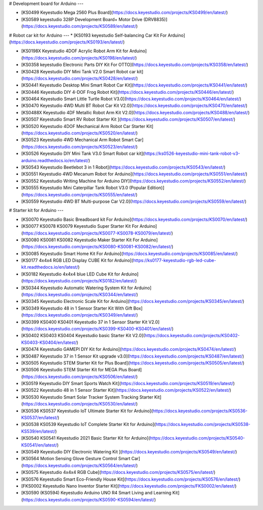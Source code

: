 # Development board for Arduino
---

* [KS0499 Keyestudio Mega 2560 Plus Board](https://docs.keyestudio.com/projects/KS0499/en/latest/)

* [KS0589 keyestudio 328P Development Board+ Motor Drive (DRV8835)](https://docs.keyestudio.com/projects/KS0589/en/latest/)







# Robot car kit for Arduino
---
* [KS0193 keyestudio Self-balancing Car Kit For Arduino](https://docs.keyestudio.com/projects/KS0193/en/latest/)

* [KS0198X Keyestudio 4DOF Acrylic Robot Arm Kit for Arduino](https://docs.keyestudio.com/projects/KS0198/en/latest/)

* [KS0358 keyestudio Electronic Parts DIY Kit For OTTO](https://docs.keyestudio.com/projects/KS0358/en/latest/)

* [KS0428 Keyestudio DIY Mini Tank V2.0 Smart Robot car kit](https://docs.keyestudio.com/projects/KS0428/en/latest/)

* [KS0441 Keyestudio Desktop Mini Smart Robot Car Kit](https://docs.keyestudio.com/projects/KS0441/en/latest/)

* [KS0446 Keyestudio DIY 4-DOF Frog Robot Kit](https://docs.keyestudio.com/projects/KS0446/en/latest/)

* [KS0464 Keyestudio Smart Little Turtle Robot V3.0](https://docs.keyestudio.com/projects/KS0464/en/latest/)

* [KS0470 Keyestudio 4WD Multi BT Robot Car Kit V2.0](https://docs.keyestudio.com/projects/KS0470/en/latest/)

* [KS0488X Keyestudio 4DF Metallic Robot Arm Kit V2.0](https://docs.keyestudio.com/projects/KS0488/en/latest/)

* [KS0507 Keyestudio Smart RV Robot Starter Kit ](https://docs.keyestudio.com/projects/KS0507/en/latest/)

* [KS0520 Keyestudio 4DOF Mechanical Arm Robot Car Starter Kit](https://docs.keyestudio.com/projects/KS0520/en/latest/)

* [KS0523 Keyestudio 4WD Mechanical Arm Robot Smart Car](https://docs.keyestudio.com/projects/KS0523/en/latest/)

* [KS0526 Keyestudio DIY Mini Tank V3.0 Smart Robot car kit](https://ks0526-keyestudio-mini-tank-robot-v3-arduino.readthedocs.io/en/latest/)

* [KS0543 Keyestudio Beetlebot 3 in 1 Robot](https://docs.keyestudio.com/projects/KS0543/en/latest/)

* [KS0551 Keyestudio 4WD Mecanum Robot for Arduino](https://docs.keyestudio.com/projects/KS0551/en/latest/)

* [KS0552 Keyestudio Writing Machine for Arduino DIY](https://docs.keyestudio.com/projects/KS0552/en/latest/)

* [KS0555 Keyestudio Mini Caterpillar Tank Robot V3.0 (Popular Edition)](https://docs.keyestudio.com/projects/KS0555/en/latest/)

* [KS0559 Keyestudio 4WD BT Multi-purpose Car V2.0](https://docs.keyestudio.com/projects/KS0559/en/latest/)
























# Starter kit for Arduino
---

* [KS0070 Keyestudio Basic Breadboard kit For Arduino](https://docs.keyestudio.com/projects/KS0070/en/latest/)

* [KS0077 KS0078 KS0079 Keyestudio Super Starter Kit For Arduino](https://docs.keyestudio.com/projects/KS0077-KS0078-KS0079/en/latest/)

* [KS0080 KS0081 KS0082 Keyestudio Maker Starter Kit For Arduino](https://docs.keyestudio.com/projects/KS0080-KS0081-KS0082/en/latest/)

* [KS0085 Keyestudio Smart Home Kit For Arduino](https://docs.keyestudio.com/projects/KS0085/en/latest/)

* [KS0177 4x4x4 RGB LED Display CUBE Kit for Arduino](https://ks0177-keyestudio-rgb-led-cube-kit.readthedocs.io/en/latest/)

* [KS0182 Keyestudio 4x4x4 blue LED Cube Kit for Arduino](https://docs.keyestudio.com/projects/KS0182/en/latest/)

* [KS0344 Keyestudio Automatic Watering System Kit for Arduino](https://docs.keyestudio.com/projects/KS0344/en/latest/)

* [KS0345 Keyestudio Electronic Scale Kit for Arduino](https://docs.keyestudio.com/projects/KS0345/en/latest/)

* [KS0349 Keyestudio 48 in 1 Sensor Starter Kit With Gift Box](https://docs.keyestudio.com/projects/KS0349/en/latest/)

* [KS0399 KS0400 KS0401 Keyestudio 37 in 1 Sensor Starter Kit V2.0](https://docs.keyestudio.com/projects/KS0399-KS0400-KS0401/en/latest/)

* [KS0402 KS0403 KS0404 Keyestudio basic Starter Kit V2.0](https://docs.keyestudio.com/projects/KS0402-KS0403-KS0404/en/latest/)

* [KS0474 Keyestudio GAMEPI DIY Kit for Arduino](https://docs.keyestudio.com/projects/KS0474/en/latest/)

* [KS0487 Keyestudio 37 in 1 Sensor Kit upgrade v3.0](https://docs.keyestudio.com/projects/KS0487/en/latest/)

* [KS0505 Keyestudio STEM Starter Kit for Plus Board](https://docs.keyestudio.com/projects/KS0505/en/latest/)

* [KS0506 Keyestudio STEM Starter Kit for MEGA Plus Board](https://docs.keyestudio.com/projects/KS0506/en/latest/)

* [KS0519 Keyestudio DIY Smart Sports Watch Kit](https://docs.keyestudio.com/projects/KS0519/en/latest/)

* [KS0522 Keyestudio 48 in 1 Sensor Starter Kit](https://docs.keyestudio.com/projects/KS0522/en/latest/)

* [KS0530 Keyestudio Smart Solar Tracker System Tracking Starter Kit](https://docs.keyestudio.com/projects/KS0530/en/latest/)

* [KS0536 KS0537 Keyestudio IoT Ultimate Starter Kit for Arduino](https://docs.keyestudio.com/projects/KS0536-KS0537/en/latest/)

* [KS0538 KS0539 Keyestudio IoT Complete Starter Kit for Arduino](https://docs.keyestudio.com/projects/KS0538-KS539/en/latest/)

* [KS0540 KS0541 Keyestudio 2021 Basic Starter Kit for Arduino](https://docs.keyestudio.com/projects/KS0540-KS0541/en/latest/)

* [KS0549 Keyestudio DIY Electronic Watering Kit ](https://docs.keyestudio.com/projects/KS0549/en/latest/)

* [KS0564 Motion Sensing Glove Gesture Control Smart Car](https://docs.keyestudio.com/projects/KS0564/en/latest/)

* [KS0575 Keyestudio 4x4x4 RGB Cube](https://docs.keyestudio.com/projects/KS0575/en/latest/)

* [KS0576 Keyestudio Smart Eco-Friendly House Kit](https://docs.keyestudio.com/projects/KS0576/en/latest/)

* [FKS0002 Keyestudio Nano Inventor Starter Kit](https://docs.keyestudio.com/projects/FKS0002/en/latest/)

* [KS0590 (KS0594) Keyestudio  Arduino UNO R4 Smart Living and Learning Kit](https://docs.keyestudio.com/projects/KS0590-KS0594/en/latest/)























